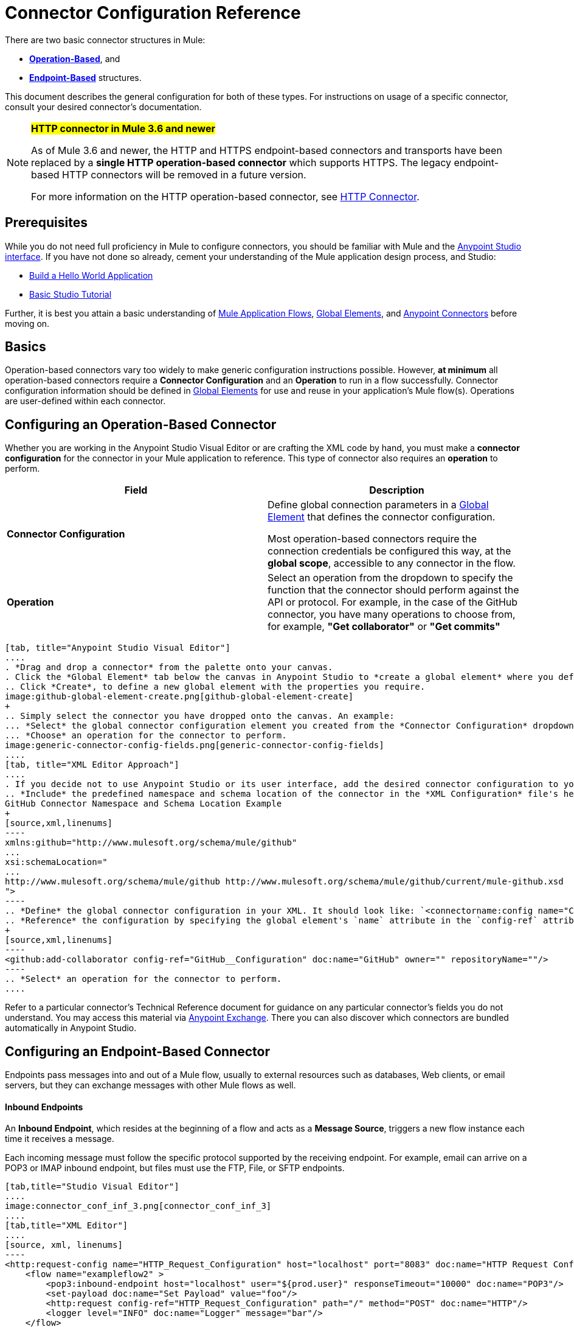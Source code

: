 = Connector Configuration Reference
:keywords: anypoint, studio, connectors, transports

There are two basic connector structures in Mule: 

* *<<Operation-Based Connector Configuration, Operation-Based>>*, and 
* *<<Endpoint-Based Connector Configuration, Endpoint-Based>>* structures.

This document describes the general configuration for both of these types. For instructions on usage of a specific connector, consult your desired connector's documentation.
////
todo:
EDIT: no such sections
For quick access to reference information on all connectors bundled with Anypoint Studio, perform these steps:

. Go to the link:/mule-user-guide/v/3.8-m1/anypoint-connectors[Anypoint Connectors] page.

. Go to the *Accessing Connectors* section.

. Check the *Reference* column in the provided table.
////
[NOTE]
====
*#HTTP connector in Mule 3.6 and newer#*

As of Mule 3.6 and newer, the HTTP and HTTPS endpoint-based connectors and transports have been replaced by a *single HTTP operation-based connector* which supports HTTPS. The legacy endpoint-based HTTP connectors will be removed in a future version.

For more information on the HTTP operation-based connector, see link:/mule-user-guide/v/3.8-m1/http-connector[HTTP Connector].
====

== Prerequisites

While you do not need full proficiency in Mule to configure connectors, you should be familiar with Mule and the link:/mule-fundamentals/v/3.7/anypoint-studio-essentials[Anypoint Studio interface]. If you have not done so already, cement your understanding of the Mule application design process, and Studio:

* link:/mule-fundamentals/v/3.7/build-a-hello-world-application[Build a Hello World Application]
* link:/mule-fundamentals/v/3.7/basic-studio-tutorial[Basic Studio Tutorial]

Further, it is best you attain a basic understanding of link:/mule-fundamentals/v/3.7/mule-concepts[Mule Application Flows], link:/mule-fundamentals/v/3.7/global-elements[Global Elements], and link:/mule-user-guide/v/3.8-m1/anypoint-connectors[Anypoint Connectors] before moving on.

== Basics

Operation-based connectors vary too widely to make generic configuration instructions possible. However, *at minimum* all operation-based connectors require a *Connector Configuration* and an *Operation* to run in a flow successfully. Connector configuration information should be defined in link:/mule-fundamentals/v/3.7/global-elements[Global Elements] for use and reuse in your application's Mule flow(s). Operations are user-defined within each connector.

== Configuring an Operation-Based Connector

Whether you are working in the Anypoint Studio Visual Editor or are crafting the XML code by hand, you must make a *connector configuration* for the connector in your Mule application to reference. This type of connector also requires an *operation* to perform.

[cols=",",options="header"]
|===
|Field a|Description
|*Connector Configuration* |Define global connection parameters in a link:/mule-fundamentals/v/3.8-m1/global-elements[Global Element] that defines the connector configuration.

Most operation-based connectors require the connection credentials be configured this way, at the *global scope*, accessible to any connector in the flow.

|*Operation* |Select an operation from the dropdown to specify the function that the connector should perform against the API or protocol. For example, in the case of the GitHub connector, you have many operations to choose from, for example, *"Get collaborator"* or *"Get commits"*
|===
[tabs]
------
[tab, title="Anypoint Studio Visual Editor"]
....
. *Drag and drop a connector* from the palette onto your canvas.
. Click the *Global Element* tab below the canvas in Anypoint Studio to *create a global element* where you define connector settings or properties.
.. Click *Create*, to define a new global element with the properties you require.
image:github-global-element-create.png[github-global-element-create]
+
.. Simply select the connector you have dropped onto the canvas. An example:
... *Select* the global connector configuration element you created from the *Connector Configuration* dropdown.
... *Choose* an operation for the connector to perform.
image:generic-connector-config-fields.png[generic-connector-config-fields]
....
[tab, title="XML Editor Approach"]
....
. If you decide not to use Anypoint Studio or its user interface, add the desired connector configuration to your code in the XML editor. The visual representation generates in Studio after you properly:
.. *Include* the predefined namespace and schema location of the connector in the *XML Configuration* file's header.
GitHub Connector Namespace and Schema Location Example
+
[source,xml,linenums]
----
xmlns:github="http://www.mulesoft.org/schema/mule/github"
...
xsi:schemaLocation="
...
http://www.mulesoft.org/schema/mule/github http://www.mulesoft.org/schema/mule/github/current/mule-github.xsd
">
----
.. *Define* the global connector configuration in your XML. It should look like: `<connectorname:config name="ConnectorName__Configuration" user="username" pass="password"... />` with all its required fields set inside the brackets. This line of XML code goes above the flow's `<flow>` XML block.
.. *Reference* the configuration by specifying the global element's `name` attribute in the `config-ref` attribute of the connector. For example, the GitHub connector would use the global element called "GitHub__Configuration":
+
[source,xml,linenums]
----
<github:add-collaborator config-ref="GitHub__Configuration" doc:name="GitHub" owner="" repositoryName=""/>
----
.. *Select* an operation for the connector to perform.
....
------

Refer to a particular connector's Technical Reference document for guidance on any particular connector's fields you do not understand. You may access this material via link:https://www.mulesoft.com/exchange[Anypoint Exchange]. There you can also discover which connectors are bundled automatically in Anypoint Studio.

== Configuring an Endpoint-Based Connector

Endpoints pass messages into and out of a Mule flow, usually to external resources such as databases, Web clients, or email servers, but they can exchange messages with other Mule flows as well. 

==== Inbound Endpoints

An *Inbound Endpoint*, which resides at the beginning of a flow and acts as a *Message Source*, triggers a new flow instance each time it receives a message.

Each incoming message must follow the specific protocol supported by the receiving endpoint. For example, email can arrive on a POP3 or IMAP inbound endpoint, but files must use the FTP, File, or SFTP endpoints.

[tabs]
------
[tab,title="Studio Visual Editor"]
....
image:connector_conf_inf_3.png[connector_conf_inf_3]
....
[tab,title="XML Editor"]
....
[source, xml, linenums]
----
<http:request-config name="HTTP_Request_Configuration" host="localhost" port="8083" doc:name="HTTP Request Configuration"/>   
    <flow name="exampleflow2" >
        <pop3:inbound-endpoint host="localhost" user="${prod.user}" responseTimeout="10000" doc:name="POP3"/>
        <set-payload doc:name="Set Payload" value="foo"/>
        <http:request config-ref="HTTP_Request_Configuration" path="/" method="POST" doc:name="HTTP"/>
        <logger level="INFO" doc:name="Logger" message="bar"/>
    </flow>
----
....
------

==== Composite Sources

A special scope known as a *Composite Source Scope* allows you to encapsulate two or more connectors that receive the same type of data (for example, email, files, database maps, or HTML) into a single message processing block. Each embedded connector listens on its specific channel for incoming messages. Whichever connector receives a message first becomes the message source for that particular instance of the flow.

[tabs]
------
[tab,title="Anypoint Studio Visual Editor"]
....
image:connector_config_ref2.png[connector_config_ref2]

Drag the Composite Source Scope onto the canvas from the palette, then drag the connectors into the Composite Source Scope processing block. The composite source then allows the each embedded connector to act as a temporary, non-exclusive message source when it receives an incoming message.
....
[tab,title="XML Editor"]
....
[source, xml, linenums]
----
<http:request-config name="HTTP_Request_Configuration" host="localhost" port="8083" doc:name="HTTP Request Configuration"/>
    <flow name="exampleflow2" >
        <composite-source doc:name="Composite Source">
            <pop3:inbound-endpoint host="localhost" user="${prod.user}" responseTimeout="10000" doc:name="POP3"/>
            <jetty:inbound-endpoint exchange-pattern="one-way" address="www.example.com" doc:name="Jetty"/>
        </composite-source>
        <set-payload doc:name="Set Payload" value="foo"/>
        <http:request config-ref="HTTP_Request_Configuration" path="/" method="POST" doc:name="HTTP"/>
        <logger level="INFO" doc:name="Logger" message="bar"/>
    </flow>
----

Add a composite-source tag into your flow, then embed multiple connectors inside the scope of the tag. The composite source then allows the each connector to act as a temporary, non-exclusive message source when it receives an incoming message.
....
------

==== Outbound Endpoints

If an endpoint-based connector is not the first building block (i.e., the message source) in a flow, it is designated as an *outbound endpoint*, since it uses the specific transport channel it supports (such as SMTP, FTP, or JDBC) to dispatch messages to targets outside the flow, which can range from file systems to email servers to Web clients and can also include other Mule flows.

In many cases, an *outbound endpoint* completes a flow by dispatching a fully processed message to its final, external destination. However, outbound endpoints don't always complete flow processing, because they can also exist in the middle of a flow, dispatching data to an external source, and also passing that (or some other data) to the next message processor in the flow.

[tabs]
------
[tab,title="Anypoint Studio Visual Editor"]
....
image:connector_config_ref_4.png[connector_config_ref_4]
....
[tab,title="XML Editor"]
....
[source, xml, linenums]
----
<flow name="exampleflow2" >      
   <pop3:inbound-endpoint host="localhost" user="${prod.user}" responseTimeout="10000" doc:name="POP3"/>     
   <set-payload doc:name="Set Payload" value="foo"/>
   <pop3:outbound-endpoint host="localhost" user="${prod.user}" responseTimeout="10000" doc:name="POP3"/>
   <logger level="INFO" doc:name="Logger" message="bar"/>
</flow>
----
....
------

=== Configuration Reference

While unique properties exist for various endpoint-based connectors, most of these building blocks share common properties.

The *General* tab often provides these fields.

[width="100%",cols="50%,50%",options="header",]
|===
|Field |Description
|*Display Name* |Defaults to the connector name. Change the display name, which must be alpha-numeric, to reflect the endpoint's specific role, for example, `Order Entry Endpoint`
|*Exchange-Pattern* |Defines the interaction between the client and server. The available patterns are *one-way* and *request-response*. A one-way exchange-pattern assumes that no response from the server is necessary, while a request-response exchange-pattern waits for the server to respond before it allows message processing to continue.
|*Host* |The default name is `localhost`. Enter the Fully Qualified Domain Name (FQDN) or IP address of the server.
|*Port* |The port number used to connect to the server. (For example, 80)
|*Path* |Allows specification of a path. for example, /enter/the/path
|*Connector Configuration* |Define global connection parameters.
|===

Depending on the protocol and type (inbound or outbound); these additional parameters may appear on the *General* tab:

[width="100%",cols="50%,50%",options="header",]
|===
|Field |Description
|*Polling Frequency* |Time is milliseconds (ms) to check for incoming messages. Default value is 1000 ms.
|*Output Pattern* |Choose the pattern from a drop down list. Used when writing parsed filenames to disk.
|*Query Key* |Enter the key of the query to use.
|*Transaction* |Lets you select the element to use for a transaction. Click the plus *+* button to add Mule transactions.

|*Cron Information* |Enter a cron expression to schedule events by date and time.
|*Method* |The operation performed on message data. Available options are: *OPTION, GET, HEAD, POST, PUT, TRACE, CONNECT,* and *DELETE*.
|===

The *Advanced* tab often includes these fields.

[width="100%",cols="50%,50%",options="header",]
|===
|Field |Description
|*Address* |Enter the URL address. If using this attribute, include it as part of the URI. Mutually exclusive with host, port, and path.
|*Response Timeout* |How long the endpoint waits for a response (in ms).
|*Encoding* |Select the character set the transport uses. For example, UTF-8
|*Disable Transport Transformer* |Check this box if you do not want to use the endpoint’s default response transport.
|*MIME Type* |Select a format from the drop-down list that this endpoint supports.
|*Connector Endpoint* |Define a global version of the connector configuration details.
|*Business Events* |Check the box to enable default event tracking.
|===

The *Transformers* tab often includes these fields.

[cols=",",options="header",]
|===
|Field |Description
|*Global Transformers (Request)* |Enter the list of transformers to apply to a message before delivery. The transformers are applied in the order they are listed.
|*Global Transformers (Response)* |Enter a list of synchronous transformers to apply to the response before it is returned from the transport.
|===

== Defining and Referencing Global Connection Information

Some connectors require that connection information such as username, password, and security tokens be configured in a global element rather than at the level of the message processor within the flow. This global connector configuration maintains the configuration and state, and many connectors of the same type in one application can reference the connector configuration at the global level. 

For example, a Mule application with four different HTTP connectors may all reference the same globally-configured HTTP connector which defines specifics such as security, protocol, and proxy settings. Since they all reference the same global connector configuration, all four HTTP endpoints behave consistently within the application.

=== Sharing Connector Resources

Global connector configurations can also be defined as *shared resources* for a domain, then referenced by all applications that reference that same domain. For more information, see link:/mule-user-guide/v/3.8-m1/shared-resources[Shared Resources].

[IMPORTANT]
The global element that you configure in Anypoint Studio is called a *Connector Configuration*.

== See Also

* Return to the link:/mule-user-guide/v/3.8-m1/anypoint-connectors[Anypoint Connectors] main page.
